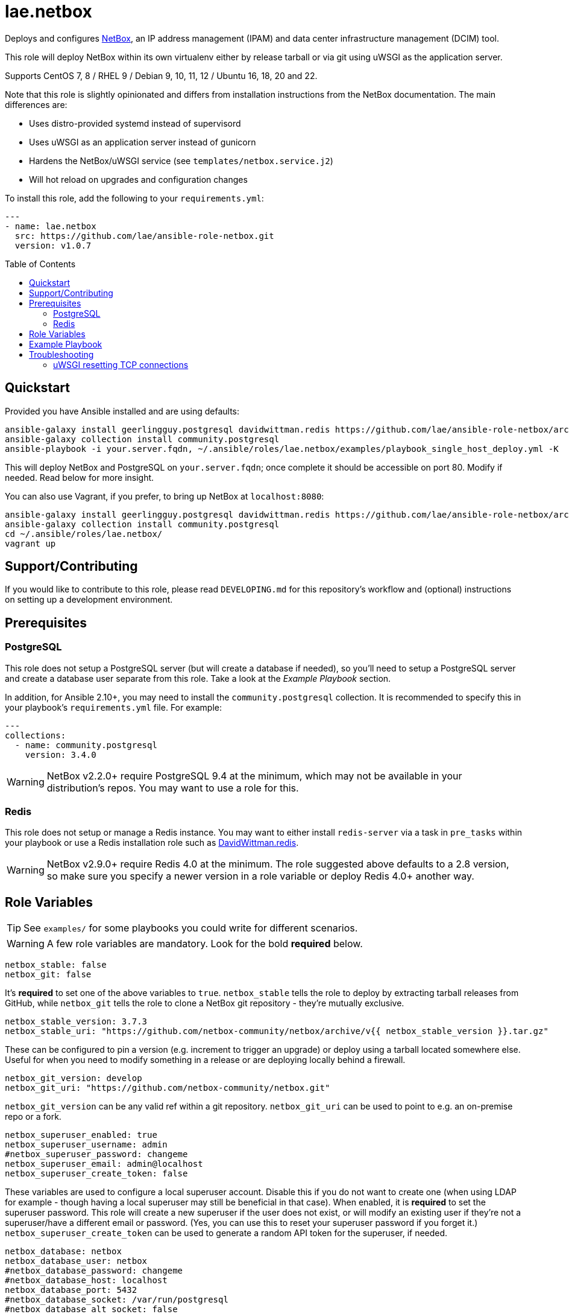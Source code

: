 :role-author: lae
:role-name: netbox
:role: {role-author}.{role-name}
:role-version: 1.0.7
:gh-name: {role-author}/ansible-role-{role-name}
:netbox-version: 3.7.3
= {role}
:toc:
:toc-placement: preamble
ifdef::env-github[]
:note-caption: :memo:
:tip-caption: :bulb:
:warning-caption: :warning:
endif::[]

Deploys and configures https://github.com/netbox-community/netbox[NetBox], an IP address management (IPAM) and data center infrastructure management (DCIM) tool.

This role will deploy NetBox within its own virtualenv either by release tarball or via git using uWSGI as the application server.

Supports CentOS 7, 8 / RHEL 9 / Debian 9, 10, 11, 12 / Ubuntu 16, 18, 20 and 22.

Note that this role is slightly opinionated and differs from installation instructions from the NetBox documentation.
The main differences are:

* Uses distro-provided systemd instead of supervisord
* Uses uWSGI as an application server instead of gunicorn
* Hardens the NetBox/uWSGI service (see `templates/netbox.service.j2`)
* Will hot reload on upgrades and configuration changes

To install this role, add the following to your `requirements.yml`:

[source,yaml,subs="attributes"]
----
---
- name: {role}
  src: https://github.com/{gh-name}.git
  version: v{role-version}
----

== Quickstart

Provided you have Ansible installed and are using defaults:

[source,bash,subs="attributes"]
----
ansible-galaxy install geerlingguy.postgresql davidwittman.redis https://github.com/{gh-name}/archive/refs/tags/v{role-version}.tar.gz,v{role-version},{role}
ansible-galaxy collection install community.postgresql
ansible-playbook -i your.server.fqdn, ~/.ansible/roles/{role}/examples/playbook_single_host_deploy.yml -K
----

This will deploy NetBox and PostgreSQL on `your.server.fqdn`; once complete it should be accessible on port 80.
Modify if needed. Read below for more insight.

You can also use Vagrant, if you prefer, to bring up NetBox at `localhost:8080`:

[source,bash,subs="attributes"]
----
ansible-galaxy install geerlingguy.postgresql davidwittman.redis https://github.com/{gh-name}/archive/refs/tags/v{role-version}.tar.gz,{role}
ansible-galaxy collection install community.postgresql
cd ~/.ansible/roles/{role}/
vagrant up
----

== Support/Contributing

If you would like to contribute to this role, please read `DEVELOPING.md` for this repository's workflow and (optional) instructions on setting up a development environment.

== Prerequisites

=== PostgreSQL

This role does not setup a PostgreSQL server (but will create a database if needed),
so you'll need to setup a PostgreSQL server and create a database user separate from this role.
Take a look at the _Example Playbook_ section.

In addition, for Ansible 2.10+, you may need to install the `community.postgresql` collection.
It is recommended to specify this in your playbook's `requirements.yml` file.
For example:

[source,yaml]
----
---
collections:
  - name: community.postgresql
    version: 3.4.0
----

WARNING: NetBox v2.2.0+ require PostgreSQL 9.4 at the minimum, which may not be available in your distribution's repos.
You may want to use a role for this.

=== Redis

This role does not setup or manage a Redis instance.
You may want to either install `redis-server` via a task in `pre_tasks` within your playbook or use a Redis installation role such as
https://galaxy.ansible.com/davidwittman/redis[DavidWittman.redis].

WARNING: NetBox v2.9.0+ require Redis 4.0 at the minimum.
The role suggested above defaults to a 2.8 version, so make sure you specify a newer version in a role variable or deploy Redis 4.0+ another way.

== Role Variables

TIP: See `examples/` for some playbooks you could write for different scenarios.

WARNING: A few role variables are mandatory. Look for the bold *required* below.

[source,yaml]
----
netbox_stable: false
netbox_git: false
----

It's *required* to set one of the above variables to `true`.
`netbox_stable` tells the role to deploy by extracting tarball releases from GitHub,
while `netbox_git` tells the role to clone a NetBox git repository - they're mutually exclusive.

[source,yaml,subs="attributes"]
----
netbox_stable_version: {netbox-version}
netbox_stable_uri: "https://github.com/netbox-community/netbox/archive/v{{ netbox_stable_version }}.tar.gz"
----

These can be configured to pin a version (e.g. increment to trigger an upgrade) or deploy using a tarball located somewhere else.
Useful for when you need to modify something in a release or are deploying locally behind a firewall.

[source,yaml]
----
netbox_git_version: develop
netbox_git_uri: "https://github.com/netbox-community/netbox.git"
----

`netbox_git_version` can be any valid ref within a git repository.
`netbox_git_uri` can be used to point to e.g. an on-premise repo or a fork.

[source,yaml]
----
netbox_superuser_enabled: true
netbox_superuser_username: admin
#netbox_superuser_password: changeme
netbox_superuser_email: admin@localhost
netbox_superuser_create_token: false
----

These variables are used to configure a local superuser account.
Disable this if you do not want to create one (when using LDAP for example - though having a local superuser may still be beneficial in that case).
When enabled, it is *required* to set the superuser password.
This role will create a new superuser if the user does not exist, or will modify an existing user if they're not a superuser/have a different email or password.
(Yes, you can use this to reset your superuser password if you forget it.)
`netbox_superuser_create_token` can be used to generate a random API token for the superuser, if needed.

[source,yaml]
----
netbox_database: netbox
netbox_database_user: netbox
#netbox_database_password: changeme
#netbox_database_host: localhost
netbox_database_port: 5432
#netbox_database_socket: /var/run/postgresql
#netbox_database_alt_socket: false
----

It is *required* to configure either a socket directory (to communicate over UNIX sockets) or a host/password (to use TCP/IP).
See the _Example Playbook_ section for more information on configuring the database.

Setting `netbox_database_alt_socket` to `true` will skip the database connectivity check
tasks and also set `netbox_database_port` alongside the socket connection for the
database configuration. This will help with environments that may be running pgbouncer
on the same server as NetBox.

Note that these are used to configure `DATABASE` in `configuration.py`.

[source,yaml]
----
netbox_database_conn_age: 300
----

To configure Netbox to keep database connections open longer than a single requests,
set `netbox_database_conn_age` to your preferred maximum connection age, in seconds.
300 seconds (5 minutes) is typically a good number to start with.

[source,yaml]
----
netbox_database_maintenance: postgres
----

If the postgres database is configured to only allow access to specific tables of the DB for the user configured with Netbox,
you can set `netbox_database_maintenance` to replace the default database used for connection checking to a different table than the default `postgres`.
This is an empty table in every postgres database by default, but some configurations might block access to this table,
so a different table (i.e. `netbox_prod`) can be used here instead.

[source,yaml]
----
# Example usage, default is empty dict
netbox_database_options:
  sslmode: require
  isolation_level: 3
----

If you need to set any other PostgreSQL parameter key words you can do so here.
For cases like https://docs.djangoproject.com/en/3.1/ref/databases/#isolation-level[isolation levels]
the numerical value must be used instead of the constant: `psycopg2.extensions.ISOLATION_LEVEL_SERIALIZABLE` vs `3`.
Only add things here if you really know what you're doing.

[source,yaml]
----
netbox_redis_host: 127.0.0.1
netbox_redis_port: 6379
netbox_redis_password: ''
netbox_redis_database: 0
netbox_redis_default_timeout: 300
netbox_redis_ssl_enabled: false
netbox_redis_insecure_skip_tls_verify: false

netbox_redis_cache_host: "{{ netbox_redis_host }}"
netbox_redis_cache_port: "{{ netbox_redis_port }}"
netbox_redis_cache_database: 1
netbox_redis_cache_password: "{{ netbox_redis_password }}"
netbox_redis_cache_default_timeout: "{{ netbox_redis_default_timeout }}"
netbox_redis_cache_ssl_enabled: "{{ netbox_redis_ssl_enabled }}"
netbox_redis_cache_insecure_skip_tls_verify: "{{ netbox_redis_insecure_skip_tls_verify }}"
----

This populates the `REDIS` config dictionary in `configuration.py`.
Use the second set of variables if you wish to split your cache database from your webhooks database.

[source,yaml]
----
netbox_redis_sentinels:
  - { host: '192.168.0.1', port: '5000' },
  - { host: '192.168.0.2', port: '5000' }
netbox_redis_sentinel_service: 'netbox'
netbox_redis_password: ''
netbox_redis_database: 0
netbox_redis_default_timeout: 300
netbox_redis_ssl_enabled: false

netbox_redis_cache_sentinels: "{{ netbox_redis_sentinels }}"
netbox_redis_cache_sentinel_service: "{{ netbox_redis_sentinel_service }}"
netbox_redis_cache_database: 1
netbox_redis_cache_password: "{{ netbox_redis_password }}"
netbox_redis_cache_default_timeout: "{{ netbox_redis_default_timeout }}"
netbox_redis_cache_ssl_enabled: "{{ netbox_redis_ssl_enabled }}"
----

Use this syntax if your redis is installed with sentinet architecture (multiple nodes).
Use the second set of variables if you wish to split your cache database from your webhooks database.

[source,yaml]
----
netbox_rqworker_processes: 1
----

Specify how many request queue workers should be started by the systemd service.
You can leave this at the default of 1, unless you have a large number of reports, scripts and other background tasks.

[source,yaml]
----
netbox_config:
  #SECRET_KEY:
  ALLOWED_HOSTS:
    - localhost
    - 127.0.0.1
  #NAPALM_USERNAME:
  #NAPALM_PASSWORD:
  MEDIA_ROOT: "{{ netbox_shared_path }}/media"
  REPORTS_ROOT: "{{ netbox_shared_path }}/reports"
  SCRIPTS_ROOT: "{{ netbox_shared_path }}/scripts"
----

This is a dictionary of settings used to template NetBox's `configuration.py`.
See http://netbox.readthedocs.io/en/stable/configuration/mandatory-settings/[Mandatory Settings]
and http://netbox.readthedocs.io/en/stable/configuration/optional-settings/[Optional Settings]
from the NetBox documentation for more details, as well as `examples/netbox_config.yml` in this repository.

It is not necessary to define `SECRET_KEY` here - this role will automatically create one for you at `{{ netbox_shared_path }}/generated_secret_key`.
The `SECRET_KEY` will then be read from this file on subsequent runs, unless you later do set this in your playbook.
Note that you should define the `SECRET_KEY` if you are deploying multiple NetBox instances behind one load balancer.

If you have enabled NAPALM integration in this role, you will need to configure NAPALM credentials here as well.

`MEDIA_ROOT`/`REPORTS_ROOT`/`SCRIPTS_ROOT`, while not mandatory in the NetBox documentation,
is mandatory in this role to prevent losing these files during upgrades (this role does not upgrade NetBox in-place).
It should be set to a directory that is permanent and not lost on upgrade (the default, listed above, can be used without issue).
This role will attempt to create these directories and change their ownership to whatever `netbox_user` is set to.

[source,yaml]
----
netbox_scripts: []
netbox_reports: []
----

https://netbox.readthedocs.io/en/stable/additional-features/custom-scripts/[Scripts]
and https://netbox.readthedocs.io/en/stable/additional-features/reports/[Reports] to upload for use within NetBox.
These should be lists of dictionaries with a `src` attribute, specifying the local path to the script or report,
and a `name` attribute, specifying the module name (script/report name).
For example:

[source,yaml]
----
## Example
netbox_scripts:
  - src: netbox_scripts/migrate_application.py
    name: migrate_application
netbox_reports:
  - src: netbox_reports/devices.py
    name: devices
----

This will copy `netbox_scripts/migrate_application.py` from your playbook directory to `{{ netbox_config.SCRIPTS_ROOT }}/migrate_application.py`
and `netbox_reports/devices.py` to `{{ netbox.config.REPORTS_ROOT }}/devices.py`.

[source,yaml]
----
netbox_pip_packages: []

## Example:
netbox_pip_packages:
  - https://github.com/steffann/netbox-example-plugin.git
  - netbox-topology-views
----

This is a list of extra packages to install via `pip` within NetBox' virtualenv.
You can specify any valid artifact that `pip` understands.

NOTE: If you specify any plugins here, be sure to include the appropriate plugin configurations within the `netbox_config` role variable.
You may also need to configure `netbox_local_settings_file` in some situations.
Read https://netbox.readthedocs.io/en/stable/plugins/[Plugins] for more info.

[source,yaml]
----
netbox_user: netbox
netbox_group: netbox
netbox_home: /srv/netbox
netbox_releases_path: "{{ netbox_home }}/releases"
netbox_git_repo_path: "{{ netbox_releases_path }}/git-repo"
netbox_git_deploy_path: "{{ netbox_releases_path }}/git-deploy"
netbox_stable_path: "{{ netbox_releases_path }}/netbox-{{ netbox_stable_version }}"
netbox_current_path: "{{ netbox_home }}/current"
netbox_shared_path: "{{ netbox_home }}/shared"
----

These are all deployment details that you can modify to change the application user and application storage locations.
`netbox_releases_path` stores all NetBox releases you've ever deployed.
`netbox_git_repo_path` is where the Git repository will be cloned to and should remain untouched,
whilst `netbox_git_deploy_path` is where a `git archive` using the ref `netbox_git_version` will be extracted to.
`netbox_stable_path` is the extracted folder from a release tarball.
`netbox_current_path` will be symlinked to the selected release and used in service/configuration files as the location NetBox is installed.
`netbox_shared_path` is intended to store configuration files and other "shared" content, like logs.

[source,yaml]
----
netbox_socket: "127.0.0.1:8000"
netbox_protocol: http
netbox_processes: "{{ ansible_processor_vcpus }}"
----

`netbox_socket` defines what the uWSGI service will bind to and can be set to any valid
https://www.freedesktop.org/software/systemd/man/systemd.socket.html#ListenStream=[ListenStream] address (systemd socket).
Set `netbox_protocol` to `uwsgi` if you want uWSGI to speak WSGI (for instance if you're running nginx as a load balancer).
`netbox_processes` defines how many NetBox workers uWSGI will bring up to serve requests.

[source,yaml]
----
netbox_application_log: "file:{{ netbox_shared_path }}/application.log"
netbox_requests_log: "file:{{ netbox_shared_path }}/requests.log"
----

These define where logs will be stored.
You can use external logging facilities instead of local files if you wish,
http://uwsgi-docs.readthedocs.io/en/latest/Logging.html#pluggable-loggers[as long as uWSGI supports it].
Application log correlates to `logger` and requests log to `req-logger`.

[source,yaml]
----
netbox_ldap_enabled: false
netbox_ldap_config_template: netbox_ldap_config.py.j2
----

Toggle `netbox_ldap_enabled` to `true` to configure LDAP authentication for NetBox.
`netbox_ldap_config_template` should be the path to your template - by default, Ansible will search your playbook's `templates/` directory for this.
You can find an example in `examples/`.
You will also need to set `netbox_config.REMOTE_AUTH_BACKEND` to `netbox.authentication.LDAPBackend`.

TIP: By default, a local (non-LDAP) superuser will still be created by this role.
If this is undesirable, consider toggling `netbox_superuser_enabled`.

[source,yaml]
----
# netbox_local_settings_file: "{{ playbook_dir }}/files/netbox/local_settings.py"
----

If you need to override any settings or extend the functionality in NetBox' `settings.py`
in a way that is not supported by the `configuration.py` (i.e. the `netbox_config` role variable),
you can set `netbox_local_settings_file` to a local file path in your playbook to deploy a `local_settings.py` file within NetBox.
This feature was https://github.com/netbox-community/netbox/issues/16127[introduced in NetBox v4.0.2].
You may need to use this file for deploying certain NetBox plugins.

NOTE: Commenting or removing this role variable from your playbook will remove `local_settings.py` from your NetBox deployment.

[source,yaml]
----
netbox_napalm_enabled: false
netbox_napalm_packages:
  - napalm
----

Toggle `netbox_napalm_enabled` to enable NAPALM integration in NetBox.
You must define `NAPALM_USERNAME` and `NAPALM_PASSWORD` in the `netbox_config` variable to be able to use NAPALM.
Add extra NAPALM python libraries by listing them in `netbox_napalm_packages` (e.g. `napalm-eos`).

[source,yaml]
netbox_metrics_enabled: false

Toggle `netbox_metrics_enabled` to `true` to enable application metrics (via https://github.com/korfuri/django-prometheus[django-prometheus]).
This adds relevant pieces of configuration for proper metrics handling.
(https://netbox.readthedocs.io/en/stable/additional-features/prometheus-metrics/[more info]).

[source,yaml]
----
netbox_metrics_dir: netbox_metrics
netbox_metrics_path: "/run/{{ netbox_metrics_dir }}"
----

The directory name where the metrics files are stored can be set with `netbox_metrics_dir`.
However, `netbox_metrics_path` must remain the default (seen above) in order to work with `systemd` and the `RuntimeDirectory` parameter (which only points to `/run`).

[source,yaml]
netbox_keep_uwsgi_updated: false

Toggle `netbox_keep_uwsgi_updated` to `true` if you wish to ensure your uwsgi server is the latest release,
otherwise uwsgi will not be updated on subsequent runs of your playbook.

[source,yaml]
netbox_uwsgi_options: {}

Specify extra configuration options to insert into `uwsgi.ini` here.
This is expected to be a dictionary of key/value pairs, e.g. `buffer-size: 65535`.

[source,yaml]
netbox_uwsgi_in_venv: false

Toggle `netbox_uwsgi_in_venv` to `true` if you want `uwsgi` to be installed in the same virtual environment as NetBox.
Otherwise, it will be installed system-wide into the library path of the python version used to created the virtual environment (normal/legacy behavior).

WARNING: There's a possibility that this may become the default in a later version of this role (I think after further cross-platform testing).
See https://github.com/lae/ansible-role-netbox/issues/144[issue #144] for further details.

[source,yaml]
netbox_install_epel: true

Toggle `netbox_install_epel` to `false` if you do not want this role to install the Fedora EPEL for you.
This can be useful for enterprise environments where the system's repositories are managed/mirrored by the enterprise.

[source,yaml]
----
netbox_packages: []
netbox_python_packages: []
netbox_python_binary: /usr/bin/python{{ some version }}
netbox_ldap_packages: []
----

These variables are dynamically generated based on the target distribution.
You can check the defaults for these underneath the `vars/` directory.
You can use these variables to target an unsupported operating system (although feel free to open a PR to add in support!)
or to specify a custom Python interpreter (such as PyPy) to be used for deployment.
Although, please note that support by this role may be limited for alternative Python installations.

== Example Playbook

The following installs PostgreSQL and creates a user with @geerlingguy's robust Postgres role,
then proceeds to deploy and configure NetBox using a local unix socket to talk to the Postgres server with the default netbox database user.

[source,yaml,subs="attributes"]
----
- hosts: netbox.idolactiviti.es
  become: yes
  roles:
    - geerlingguy.postgresql
    - davidwittman.redis
    - {role}
  vars:
    netbox_stable: true
    netbox_database_socket: "{{ postgresql_unix_socket_directories[0] }}"
    netbox_superuser_password: netbox
    netbox_socket: "0.0.0.0:80"
    netbox_config:
      ALLOWED_HOSTS:
        - netbox.idolactiviti.es
      MEDIA_ROOT: "{{ netbox_shared_path }}/media"
      REPORTS_ROOT: "{{ netbox_shared_path }}/reports"
      SCRIPTS_ROOT: "{{ netbox_shared_path }}/scripts"
    postgresql_users:
      - name: "{{ netbox_database_user }}"
        role_attr_flags: CREATEDB,NOSUPERUSER
    redis_bind: 127.0.0.1
    redis_version: 6.0.9
    redis_checksum: sha256:dc2bdcf81c620e9f09cfd12e85d3bc631c897b2db7a55218fd8a65eaa37f86dd
----

Note the `CREATEDB` attribute.

Assuming you have a PG server already running with the user `netbox_prod_user` created, it owns a database called `netbox_prod`,
and it allows the host you're installing NetBox on to authenticate with it over TCP:

[source,yaml,subs="attributes"]
----
- hosts: netbox.idolactiviti.es
  become: yes
  roles:
    - davidwittman.redis
    - {role}
  vars:
    netbox_stable: true
    netbox_superuser_password: netbox
    netbox_socket: "0.0.0.0:80"
    netbox_config:
      ALLOWED_HOSTS:
        - "{{ inventory_hostname }}"
      MEDIA_ROOT: "{{ netbox_shared_path }}/media"
      REPORTS_ROOT: "{{ netbox_shared_path }}/reports"
      SCRIPTS_ROOT: "{{ netbox_shared_path }}/scripts"
    netbox_database_host: pg-netbox.idolactiviti.es
    netbox_database_port: 15432
    netbox_database: netbox_prod
    netbox_database_user: netbox_prod_user
    netbox_database_password: "very_secure_password_for_prod"
    netbox_database_maintenance: netbox_prod
    redis_bind: 127.0.0.1
    redis_version: 6.0.9
    redis_checksum: sha256:dc2bdcf81c620e9f09cfd12e85d3bc631c897b2db7a55218fd8a65eaa37f86dd
----

See the `examples/` directory for more.

== Troubleshooting

=== uWSGI resetting TCP connections

When `netbox_protocol` is set to `http`, uWSGI might exhibit strange behaviour and reset TCP connections seemingly at random.
This can manifest in a `connection reset by peer` error, for example when working with the API using https://github.com/netbox-community/pynetbox[pynetbox].
If you are affected by this, try switching `netbox_protocol` to `uwsgi` and using a load balancer, or adjusting your `netbox_uwsgi_options` as follows.
See https://github.com/lae/ansible-role-netbox/issues/130#issuecomment-847571006[this GitHub issue] for a related discussion.

[source,yaml,subs="attributes"]
----
netbox_uwsgi_options:
  http-keepalive: "true"
  http-auto-chunked: "true"
  add-header: "Connection: Close"
----
